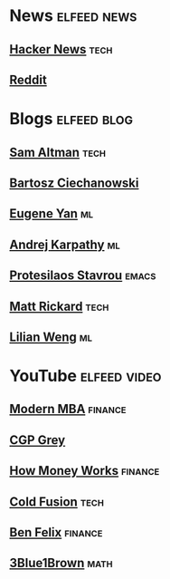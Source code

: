 * News :elfeed:news:
** [[https://news.ycombinator.com/rss][Hacker News]] :tech:
** [[https://www.reddit.com/.rss?feed=b715b97328a94d3dcbddf4442e2777b95a1a6397&user=CaiCuoc&limit=25][Reddit]]
* Blogs :elfeed:blog:
** [[http://blog.samaltman.com/posts.atom][Sam Altman]] :tech:
** [[https://ciechanow.ski/atom.xml][Bartosz Ciechanowski]]
** [[https://eugeneyan.com/rss/][Eugene Yan]] :ml:
** [[http://karpathy.github.io/feed.xml][Andrej Karpathy]] :ml:
** [[https://protesilaos.com/codelog.xml][Protesilaos Stavrou]] :emacs:
** [[https://matt-rickard.com/rss/][Matt Rickard]] :tech:
** [[http://lilianweng.github.io/index.xml][Lilian Weng]] :ml:
* YouTube :elfeed:video:
** [[https://www.youtube.com/feeds/videos.xml?channel_id=UCbzVRTkX3bzNZuBd9In4XyA][Modern MBA]] :finance:
** [[https://www.youtube.com/feeds/videos.xml?channel_id=UC2C_jShtL725hvbm1arSV9w][CGP Grey]]
** [[https://www.youtube.com/feeds/videos.xml?channel_id=UCkCGANrihzExmu9QiqZpPlQ][How Money Works]] :finance:
** [[https://www.youtube.com/feeds/videos.xml?channel_id=UC4QZ_LsYcvcq7qOsOhpAX4A][Cold Fusion]] :tech:
** [[https://www.youtube.com/feeds/videos.xml?channel_id=UCDXTQ8nWmx_EhZ2v-kp7QxA][Ben Felix]] :finance:
** [[https://www.youtube.com/feeds/videos.xml?channel_id=UCYO_jab_esuFRV4b17AJtAw][3Blue1Brown]] :math:
